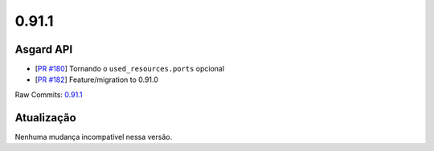 0.91.1
======

Asgard API
----------


- [`PR #180 <https://github.com/B2W-BIT/asgard-api/pull/180>`_] Tornando o ``used_resources.ports`` opcional
- [`PR #182 <https://github.com/B2W-BIT/asgard-api/pull/182>`_] Feature/migration to 0.91.0

Raw Commits: `0.91.1 <https://github.com/B2W-BIT/asgard-api/compare/0.91.0...0.91.1>`_

Atualização
-----------

Nenhuma mudança incompatível nessa versão.
